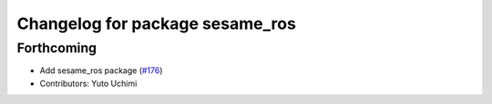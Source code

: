^^^^^^^^^^^^^^^^^^^^^^^^^^^^^^^^
Changelog for package sesame_ros
^^^^^^^^^^^^^^^^^^^^^^^^^^^^^^^^

Forthcoming
-----------
* Add sesame_ros package (`#176 <https://github.com/jsk-ros-pkg/jsk_3rdparty/issues/176>`_)
* Contributors: Yuto Uchimi
